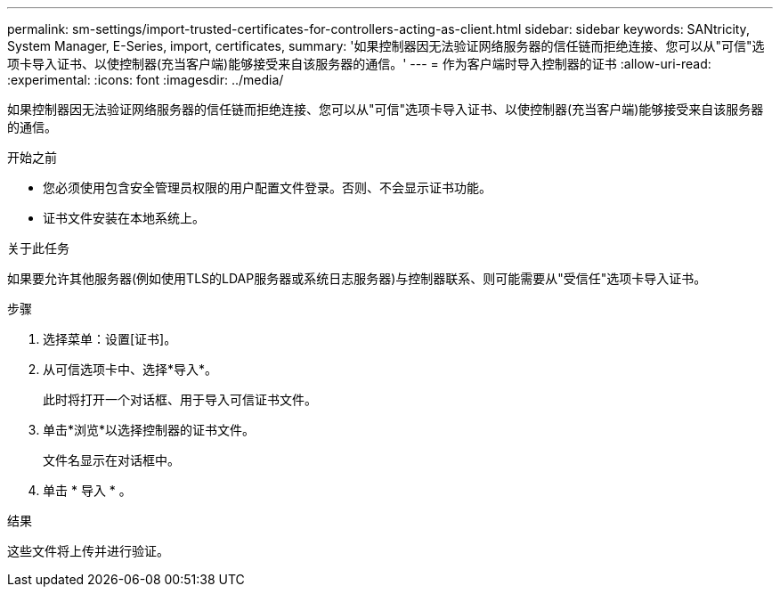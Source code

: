 ---
permalink: sm-settings/import-trusted-certificates-for-controllers-acting-as-client.html 
sidebar: sidebar 
keywords: SANtricity, System Manager, E-Series, import, certificates, 
summary: '如果控制器因无法验证网络服务器的信任链而拒绝连接、您可以从"可信"选项卡导入证书、以使控制器(充当客户端)能够接受来自该服务器的通信。' 
---
= 作为客户端时导入控制器的证书
:allow-uri-read: 
:experimental: 
:icons: font
:imagesdir: ../media/


[role="lead"]
如果控制器因无法验证网络服务器的信任链而拒绝连接、您可以从"可信"选项卡导入证书、以使控制器(充当客户端)能够接受来自该服务器的通信。

.开始之前
* 您必须使用包含安全管理员权限的用户配置文件登录。否则、不会显示证书功能。
* 证书文件安装在本地系统上。


.关于此任务
如果要允许其他服务器(例如使用TLS的LDAP服务器或系统日志服务器)与控制器联系、则可能需要从"受信任"选项卡导入证书。

.步骤
. 选择菜单：设置[证书]。
. 从可信选项卡中、选择*导入*。
+
此时将打开一个对话框、用于导入可信证书文件。

. 单击*浏览*以选择控制器的证书文件。
+
文件名显示在对话框中。

. 单击 * 导入 * 。


.结果
这些文件将上传并进行验证。
